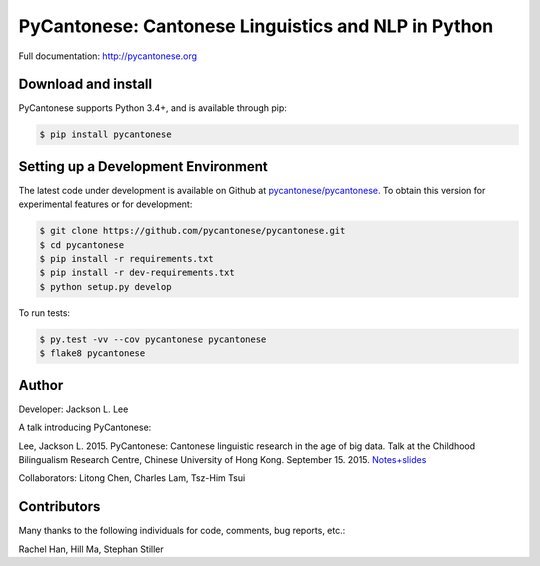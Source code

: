 PyCantonese: Cantonese Linguistics and NLP in Python
====================================================

.. image:: https://travis-ci.org/pycantonese/pycantonese.svg?branch=master
   :target: https://travis-ci.org/pycantonese/pycantonese
   :alt: Build

Full documentation: http://pycantonese.org


Download and install
--------------------

PyCantonese supports Python 3.4+, and is available through pip:

.. code-block:: bash

   $ pip install pycantonese


Setting up a Development Environment
------------------------------------

The latest code under development is available on Github at
`pycantonese/pycantonese <https://github.com/pycantonese/pycantonese>`_.
To obtain this version for experimental features or for development:

.. code-block:: bash

   $ git clone https://github.com/pycantonese/pycantonese.git
   $ cd pycantonese
   $ pip install -r requirements.txt
   $ pip install -r dev-requirements.txt
   $ python setup.py develop

To run tests:

.. code-block:: bash

   $ py.test -vv --cov pycantonese pycantonese
   $ flake8 pycantonese


Author
------

Developer: Jackson L. Lee

A talk introducing PyCantonese:

Lee, Jackson L. 2015. PyCantonese: Cantonese linguistic research in the age of big data. Talk at the Childhood Bilingualism Research Centre, Chinese University of Hong Kong. September 15. 2015.
`Notes+slides <http://jacksonllee.com/papers/Lee-pycantonese-2015.html>`_

Collaborators: Litong Chen, Charles Lam, Tsz-Him Tsui


Contributors
------------

Many thanks to the following individuals for code, comments, bug reports, etc.:

Rachel Han, Hill Ma, Stephan Stiller
